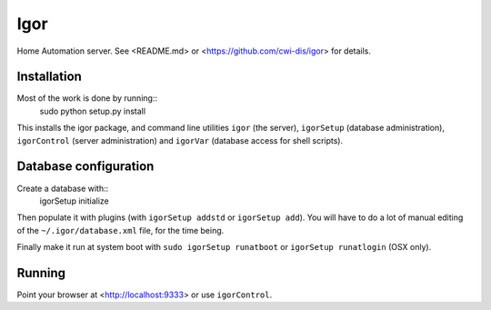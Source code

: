 Igor
====

Home Automation server. See <README.md> or <https://github.com/cwi-dis/igor> for details.

Installation
------------

Most of the work is done by running::
	sudo python setup.py install
	
This installs the igor package, and command line utilities ``igor`` (the server),
``igorSetup`` (database administration), ``igorControl`` (server administration)
and ``igorVar`` (database access for shell scripts).

Database configuration
----------------------

Create a database with::
	igorSetup initialize
	
Then populate it with plugins (with ``igorSetup addstd`` or ``igorSetup add``).
You will have to do a lot of manual editing of the ``~/.igor/database.xml``
file, for the time being.

Finally make it run at system boot with ``sudo igorSetup runatboot`` or
``igorSetup runatlogin`` (OSX only).

Running
-------

Point your browser at <http://localhost:9333> or use ``igorControl``.
